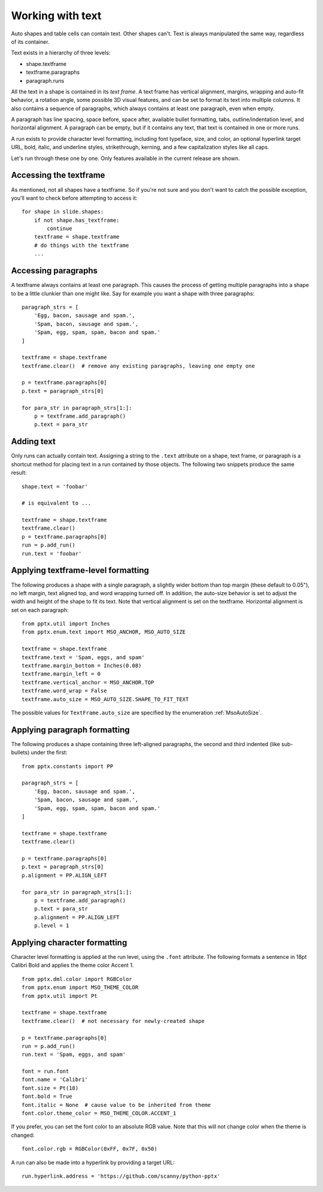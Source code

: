 
Working with text
=================

Auto shapes and table cells can contain text. Other shapes can't. Text is
always manipulated the same way, regardless of its container.

Text exists in a hierarchy of three levels:

* shape.textframe
* textframe.paragraphs
* paragraph.runs

All the text in a shape is contained in its *text frame*. A text frame has
vertical alignment, margins, wrapping and auto-fit behavior, a rotation angle,
some possible 3D visual features, and can be set to format its text into
multiple columns. It also contains a sequence of paragraphs, which always
contains at least one paragraph, even when empty.

A paragraph has line spacing, space before, space after, available bullet
formatting, tabs, outline/indentation level, and horizontal alignment.
A paragraph can be empty, but if it contains any text, that text is contained
in one or more runs.

A run exists to provide character level formatting, including font typeface,
size, and color, an optional hyperlink target URL, bold, italic, and underline
styles, strikethrough, kerning, and a few capitalization styles like all caps.

Let's run through these one by one. Only features available in the current
release are shown.


Accessing the textframe
-----------------------

As mentioned, not all shapes have a textframe. So if you're not sure and you
don't want to catch the possible exception, you'll want to check before
attempting to access it::

    for shape in slide.shapes:
        if not shape.has_textframe:
            continue
        textframe = shape.textframe
        # do things with the textframe
        ...


Accessing paragraphs
--------------------

A textframe always contains at least one paragraph. This causes the process of
getting multiple paragraphs into a shape to be a little clunkier than one might
like. Say for example you want a shape with three paragraphs::

    paragraph_strs = [
        'Egg, bacon, sausage and spam.',
        'Spam, bacon, sausage and spam.',
        'Spam, egg, spam, spam, bacon and spam.'
    ]

    textframe = shape.textframe
    textframe.clear()  # remove any existing paragraphs, leaving one empty one

    p = textframe.paragraphs[0]
    p.text = paragraph_strs[0]

    for para_str in paragraph_strs[1:]:
        p = textframe.add_paragraph()
        p.text = para_str


Adding text
-----------

Only runs can actually contain text. Assigning a string to the ``.text``
attribute on a shape, text frame, or paragraph is a shortcut method for placing
text in a run contained by those objects. The following two snippets produce
the same result::

    shape.text = 'foobar'

    # is equivalent to ...

    textframe = shape.textframe
    textframe.clear()
    p = textframe.paragraphs[0]
    run = p.add_run()
    run.text = 'foobar'


Applying textframe-level formatting
-----------------------------------

The following produces a shape with a single paragraph, a slightly wider bottom
than top margin (these default to 0.05"), no left margin, text aligned top, and
word wrapping turned off. In addition, the auto-size behavior is set to
adjust the width and height of the shape to fit its text. Note that vertical
alignment is set on the textframe. Horizontal alignment is set on each
paragraph::

    from pptx.util import Inches
    from pptx.enum.text import MSO_ANCHOR, MSO_AUTO_SIZE

    textframe = shape.textframe
    textframe.text = 'Spam, eggs, and spam'
    textframe.margin_bottom = Inches(0.08)
    textframe.margin_left = 0
    textframe.vertical_anchor = MSO_ANCHOR.TOP
    textframe.word_wrap = False
    textframe.auto_size = MSO_AUTO_SIZE.SHAPE_TO_FIT_TEXT

The possible values for ``TextFrame.auto_size`` are specified by the
enumeration :ref:`MsoAutoSize`.


Applying paragraph formatting
-----------------------------

The following produces a shape containing three left-aligned paragraphs, the
second and third indented (like sub-bullets) under the first::

    from pptx.constants import PP

    paragraph_strs = [
        'Egg, bacon, sausage and spam.',
        'Spam, bacon, sausage and spam.',
        'Spam, egg, spam, spam, bacon and spam.'
    ]

    textframe = shape.textframe
    textframe.clear()

    p = textframe.paragraphs[0]
    p.text = paragraph_strs[0]
    p.alignment = PP.ALIGN_LEFT

    for para_str in paragraph_strs[1:]:
        p = textframe.add_paragraph()
        p.text = para_str
        p.alignment = PP.ALIGN_LEFT
        p.level = 1


Applying character formatting
-----------------------------

Character level formatting is applied at the run level, using the ``.font``
attribute. The following formats a sentence in 18pt Calibri Bold and applies
the theme color Accent 1.

::

    from pptx.dml.color import RGBColor
    from pptx.enum import MSO_THEME_COLOR
    from pptx.util import Pt

    textframe = shape.textframe
    textframe.clear()  # not necessary for newly-created shape

    p = textframe.paragraphs[0]
    run = p.add_run()
    run.text = 'Spam, eggs, and spam'

    font = run.font
    font.name = 'Calibri'
    font.size = Pt(18)
    font.bold = True
    font.italic = None  # cause value to be inherited from theme
    font.color.theme_color = MSO_THEME_COLOR.ACCENT_1

If you prefer, you can set the font color to an absolute RGB value. Note that
this will not change color when the theme is changed::

    font.color.rgb = RGBColor(0xFF, 0x7F, 0x50)

A run can also be made into a hyperlink by providing a target URL::

    run.hyperlink.address = 'https://github.com/scanny/python-pptx'
